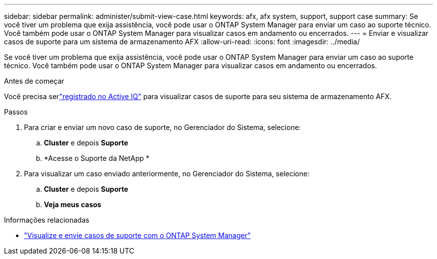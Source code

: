 ---
sidebar: sidebar 
permalink: administer/submit-view-case.html 
keywords: afx, afx system, support, support case 
summary: Se você tiver um problema que exija assistência, você pode usar o ONTAP System Manager para enviar um caso ao suporte técnico.  Você também pode usar o ONTAP System Manager para visualizar casos em andamento ou encerrados. 
---
= Enviar e visualizar casos de suporte para um sistema de armazenamento AFX
:allow-uri-read: 
:icons: font
:imagesdir: ../media/


[role="lead"]
Se você tiver um problema que exija assistência, você pode usar o ONTAP System Manager para enviar um caso ao suporte técnico.  Você também pode usar o ONTAP System Manager para visualizar casos em andamento ou encerrados.

.Antes de começar
Você precisa serlink:https://activeiq-link.netapp.com/["registrado no Active IQ"] para visualizar casos de suporte para seu sistema de armazenamento AFX.

.Passos
. Para criar e enviar um novo caso de suporte, no Gerenciador do Sistema, selecione:
+
.. *Cluster* e depois *Suporte*
.. *Acesse o Suporte da NetApp *


. Para visualizar um caso enviado anteriormente, no Gerenciador do Sistema, selecione:
+
.. *Cluster* e depois *Suporte*
.. *Veja meus casos*




.Informações relacionadas
* https://docs.netapp.com/us-en/ontap/task_admin_view_submit_support_cases.html["Visualize e envie casos de suporte com o ONTAP System Manager"^]

